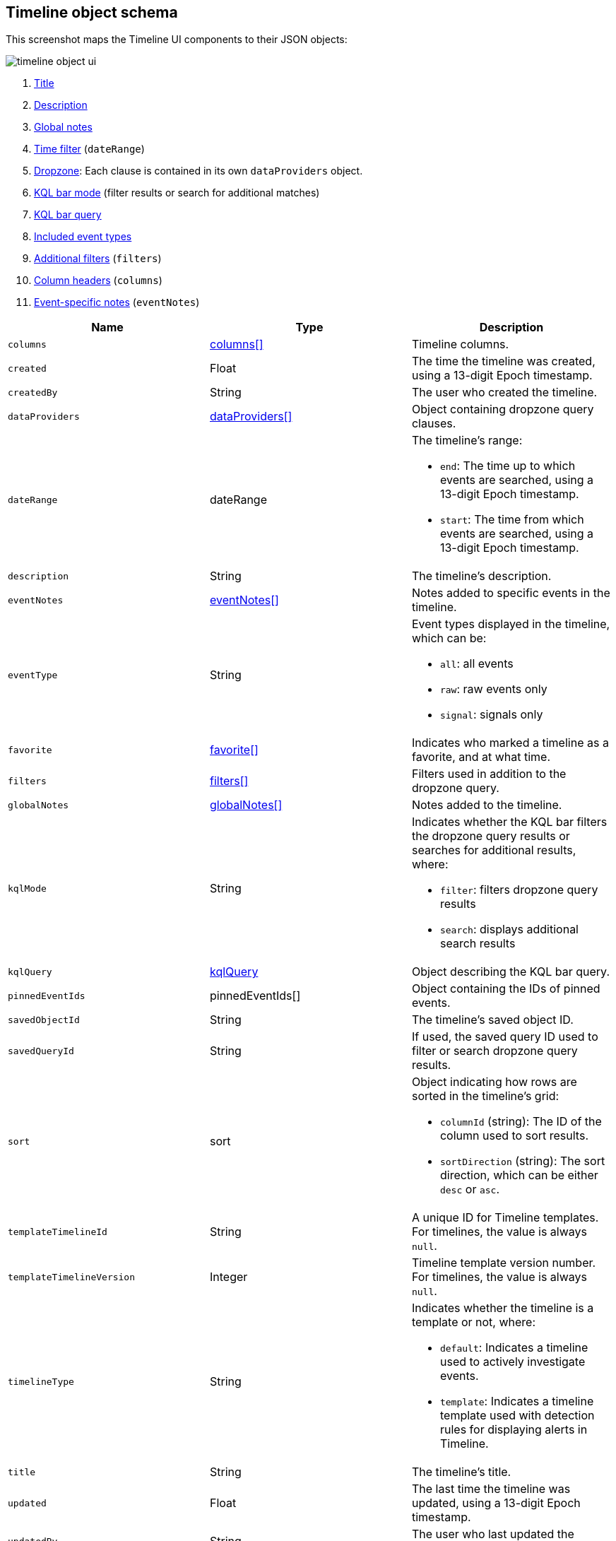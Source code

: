 [[timeline-object-schema]]
[role="xpack"]
== Timeline object schema

This screenshot maps the Timeline UI components to their JSON objects:

[role="screenshot"]
image::images/timeline-object-ui.png[]

. <<timeline-object-title, Title>>
. <<timeline-object-desc, Description>>
. <<timeline-object-global-notes, Global notes>>
. <<timeline-object-daterange, Time filter>> (`dateRange`)
. <<timeline-object-dropzone, Dropzone>>: Each clause is contained in
its own `dataProviders` object.
. <<timeline-object-kqlmode, KQL bar mode>> (filter results or search for
additional matches)
. <<timeline-object-kqlquery, KQL bar query>>
. <<timeline-object-eventtype, Included event types>>
. <<timeline-object-filters, Additional filters>> (`filters`)
. <<timeline-object-columns, Column headers>> (`columns`)
. <<timeline-object-event-notes, Event-specific notes>> (`eventNotes`)

[width="100%",options="header"]
|==============================================
|Name |Type |Description

|[[timeline-object-columns]]`columns` |<<col-obj, columns[]>> |Timeline columns.
|`created` |Float |The time the timeline was created, using a 13-digit Epoch
timestamp.
|`createdBy` |String |The user who created the timeline.
|[[timeline-object-dropzone]]`dataProviders`
|<<dataProvider-obj, dataProviders[]>> |Object containing dropzone query
clauses.
|[[timeline-object-daterange]]`dateRange` |dateRange a|The timeline's range:

* `end`: The time up to which events are searched, using a 13-digit Epoch
timestamp.
* `start`: The time from which events are searched, using a 13-digit Epoch
timestamp.

|[[timeline-object-desc]]`description` |String |The timeline's description.
|[[timeline-object-event-notes]]`eventNotes` |<<eventNotes-obj, eventNotes[]>>
|Notes added to specific events in the timeline.
|[[timeline-object-eventtype]]`eventType` |String a|Event types displayed in
the timeline, which can be:

* `all`: all events
* `raw`: raw events only
* `signal`: signals only

|`favorite` |<<favorite-obj, favorite[]>> |Indicates who marked a timeline as a
favorite, and at what time.
|[[timeline-object-filters]]`filters` |<<filters-obj, filters[]>> |Filters used
in addition to the dropzone query.
|[[timeline-object-global-notes]]`globalNotes`
|<<globalNotes-obj, globalNotes[]>> |Notes added to the timeline.
|[[timeline-object-kqlmode]]`kqlMode` |String a|Indicates whether the KQL bar
filters the dropzone query results or searches for additional results, where:

* `filter`: filters dropzone query results
* `search`: displays additional search results

|[[timeline-object-kqlquery]]`kqlQuery` |<<kqlQuery-obj, kqlQuery>> |Object
describing the KQL bar query.
|`pinnedEventIds` |pinnedEventIds[] |Object containing the IDs of pinned
events.
|`savedObjectId` |String |The timeline's saved object ID.
|`savedQueryId` |String |If used, the saved query ID used to filter or search
dropzone query results.
|`sort` |sort a|Object indicating how rows are sorted in the timeline's grid:

* `columnId` (string): The ID of the column used to sort results.
* `sortDirection` (string): The sort direction, which can be either `desc` or
`asc`.

|`templateTimelineId` |String a| A unique ID for Timeline templates. For
timelines, the value is always `null`.
|`templateTimelineVersion` |Integer |Timeline template version number. For
timelines, the value is always `null`.
// When creating timeline template via import, can just specify it to 1.
// We use this version to avoid template timeline to be overwrite when updating
// via import.
// We take every positive int given from user as long as it is grater than
// current value.
|`timelineType` |String a|Indicates whether the timeline is a template or not,
where:

* `default`: Indicates a timeline used to actively investigate events.
* `template`: Indicates a timeline template used with detection rules for
displaying alerts in Timeline.

|[[timeline-object-title]]`title` |String |The timeline's title.
|`updated` |Float |The last time the timeline was updated, using a
13-digit Epoch timestamp.
|`updatedBy` |String |The user who last updated the timeline.
|`version` |String |The timeline's version.
|==============================================

[[col-obj]]
[discrete]
==== columns object

[width="100%",options="header"]
|==============================================
|Name |Type |Description

|`aggregatable` |Boolean |Indicates whether the column field header can be
aggregated on all indices.
|`category` |String |The ECS field set to which the column field header belongs.
|`description` |String |UI column field description tooltip.
|`example` |String |UI column field example tooltip.
|`indexes` |String |List of all indices in which the column field header has
the same type, or null if all indices have the same type for the field.
|`id` |String |ECS field alias or user defined field name for the column header.
|`name` |String |Reserved for future use, typically `null`.
|`searchable` |Boolean |Indicates whether the column field header is indexed
for search on all indices.
|`type` |String |Column field header type.
|==============================================

[[dataProvider-obj]]
[discrete]
==== dataProviders object

[width="100%",options="header"]
|==============================================
|Name |Type |Description

|`and` |dataProviders[] |Array containing dropzone query clauses using `AND`
logic.
|`enabled` |Boolean |Indicates if the dropzone query clause is enabled.
|`excluded` |Boolean |Indicates if the dropzone query clause uses `NOT` logic.
|`id` |String |The dropzone query clause's unique ID.
|`kqlQuery` |String |Always an empty string (not used).
|`name` |String |The dropzone query clause's name (the clause's value
when timelines are exported).
|`queryMatch` |QueryMatchInput a|The dropzone query clause:

* `displayField`: ???
* `displayValue`: ???
* `field`: The field used to filter results.
* `operator`: The operator between clauses.
* `value`: The field value used to match results.

|==============================================

[[eventNotes-obj]]
[discrete]
==== eventNotes object

[width="100%",options="header"]
|==============================================
|Name |Type |Description

|`created` |Float |The time the note was created, using a 13-digit Epoch
timestamp.
|`createdBy` |String |The user who added the note.
|`eventId` |String |The ID of the event to which the note was added.
|`note` |String |The note's text.
|`noteId` |String |The note's ID
|`timelineId` |String |The ID of the timeline to which the note was added.
|`updated` |Float |The last time the note was updated, using a
13-digit Epoch timestamp.
|`updatedBy` |String |The user who last updated the note.
|`version` |String |The note's version.
|==============================================

[[favorite-obj]]
[discrete]
==== favorite object

[width="100%",options="header"]
|==============================================
|Name |Type |Description

|`favoriteDate` |Float |The time the timeline was marked as a favorite.
|`fullName` |String |The full name of the user who marked the timeline as
a favorite.
|`keySearch` |String |`userName` encoded in Base64.
|`userName` |String |The {kib} username of the user who marked the
timeline as a favorite.
|==============================================

[[filters-obj]]
[discrete]
==== filters object

[width="100%",options="header"]
|==============================================
|Name |Type |Description

|`exists` |String |{ref}/query-dsl-exists-query.html[Exists term query] for the
specified field (`null` when undefined). For example, `{"field":"user.name"}`.
|`meta` |meta a|Object containing filter details:

* `alias`: UI filter name.
* `disabled`: Indicates if the filter is disabled.
* `key`: Field used for filtering results.
* `negate`: Indicates if the filter query clause uses `NOT` logic.
* `params`: Query values ???
* `type`: Type of filter.
* `value`: 

|`match_all` |String |{ref}/query-dsl-match-all-query.html[Match all term query]
for the specified field (`null` when undefined). 
|`query` |String |{ref}/query-dsl.html[DSL query] (`null` when undefined). For
example, `{"match_phrase":{"ecs.version":"1.4.0"}}`.
|`range` |String |{ref}/query-dsl-range-query.html[Range query] (`null` when
undefined). For example, `{"@timestamp":{"gte":"now-1d","lt":"now"}}"`.
|`script` |String |{ref}/query-dsl-script-query.html[Script query] (`null` when
undefined).
|==============================================

[[globalNotes-obj]]
[discrete]
==== globalNotes object

[width="100%",options="header"]
|==============================================
|Name |Type |Description

|`created` |Float |The time the note was created, using a 13-digit Epoch
timestamp.
|`createdBy` |String |The user who added the note.
|`note` |String |The note's text.
|`noteId` |String |The note's ID
|`timelineId` |String |The ID of the timeline to which the note was added.
|`updated` |Float |The last time the note was updated, using a
13-digit Epoch timestamp.
|`updatedBy` |String |The user who last updated the note.
|`version` |String |The note's version.
|==============================================

[[kqlQuery-obj]]
[discrete]
==== kqlQuery object

[width="100%",options="header"]
|==============================================
|Name |Type |Description

|`filterQuery` |filterQuery a|Object containing query details:

* `kuery`: Object containing the query's clauses and type:
** `expression`(string): The query's clauses.
** `kind` (string): The type of query, which can be `kuery` or `lucene`.
* `serializedQuery` (string): The query represented in JSON format.
|==============================================

